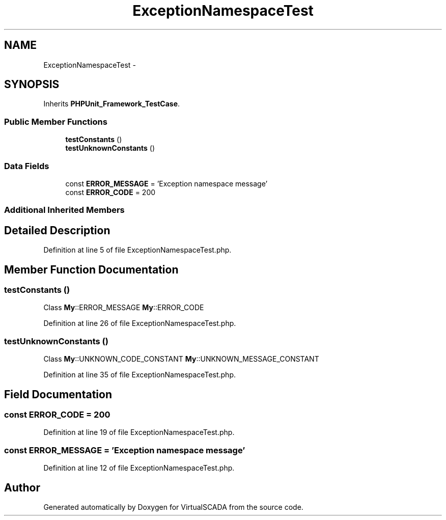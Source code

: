 .TH "ExceptionNamespaceTest" 3 "Tue Apr 14 2015" "Version 1.0" "VirtualSCADA" \" -*- nroff -*-
.ad l
.nh
.SH NAME
ExceptionNamespaceTest \- 
.SH SYNOPSIS
.br
.PP
.PP
Inherits \fBPHPUnit_Framework_TestCase\fP\&.
.SS "Public Member Functions"

.in +1c
.ti -1c
.RI "\fBtestConstants\fP ()"
.br
.ti -1c
.RI "\fBtestUnknownConstants\fP ()"
.br
.in -1c
.SS "Data Fields"

.in +1c
.ti -1c
.RI "const \fBERROR_MESSAGE\fP = 'Exception namespace message'"
.br
.ti -1c
.RI "const \fBERROR_CODE\fP = 200"
.br
.in -1c
.SS "Additional Inherited Members"
.SH "Detailed Description"
.PP 
Definition at line 5 of file ExceptionNamespaceTest\&.php\&.
.SH "Member Function Documentation"
.PP 
.SS "testConstants ()"
Class  \fBMy\fP::ERROR_MESSAGE  \fBMy\fP::ERROR_CODE 
.PP
Definition at line 26 of file ExceptionNamespaceTest\&.php\&.
.SS "testUnknownConstants ()"
Class  \fBMy\fP::UNKNOWN_CODE_CONSTANT  \fBMy\fP::UNKNOWN_MESSAGE_CONSTANT 
.PP
Definition at line 35 of file ExceptionNamespaceTest\&.php\&.
.SH "Field Documentation"
.PP 
.SS "const ERROR_CODE = 200"

.PP
Definition at line 19 of file ExceptionNamespaceTest\&.php\&.
.SS "const ERROR_MESSAGE = 'Exception namespace message'"

.PP
Definition at line 12 of file ExceptionNamespaceTest\&.php\&.

.SH "Author"
.PP 
Generated automatically by Doxygen for VirtualSCADA from the source code\&.
